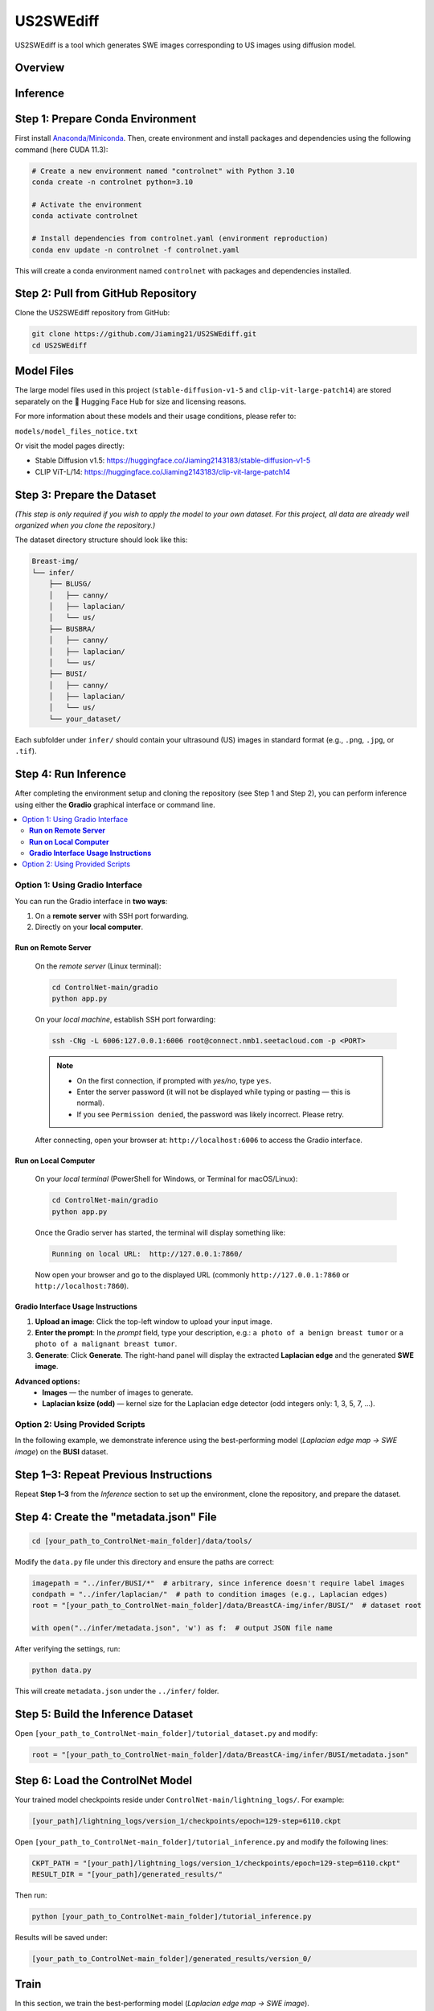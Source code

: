 =========
US2SWEdiff
=========
US2SWEdiff is a tool which generates SWE images corresponding to US images using diffusion model.

Overview
=============

.. image:: https://raw.githubusercontent.com/Jiaming21/US2SWEdiff/main/github_img/US2SWEdiff_logo.png
   :width: 180

.. image:: https://raw.githubusercontent.com/Jiaming21/US2SWEdiff/main/github_img/model.jpg
   :width: 1000

Inference
=============

Step 1: Prepare Conda Environment
======================
First install `Anaconda/Miniconda <https://docs.conda.io/en/latest/miniconda.html>`_.  
Then, create environment and install packages and dependencies using the following command (here CUDA 11.3):

.. code-block:: bash

    # Create a new environment named "controlnet" with Python 3.10
    conda create -n controlnet python=3.10

    # Activate the environment
    conda activate controlnet

    # Install dependencies from controlnet.yaml (environment reproduction)
    conda env update -n controlnet -f controlnet.yaml

This will create a conda environment named ``controlnet`` with packages and dependencies installed.

Step 2: Pull from GitHub Repository
======================
Clone the US2SWEdiff repository from GitHub:

.. code-block:: bash

    git clone https://github.com/Jiaming21/US2SWEdiff.git
    cd US2SWEdiff

Model Files
===========

The large model files used in this project (``stable-diffusion-v1-5`` and ``clip-vit-large-patch14``)
are stored separately on the 🤗 Hugging Face Hub for size and licensing reasons.

For more information about these models and their usage conditions, please refer to:

``models/model_files_notice.txt``

Or visit the model pages directly:

- Stable Diffusion v1.5: https://huggingface.co/Jiaming2143183/stable-diffusion-v1-5
- CLIP ViT-L/14: https://huggingface.co/Jiaming2143183/clip-vit-large-patch14

Step 3: Prepare the Dataset
===========================

*(This step is only required if you wish to apply the model to your own dataset.  
For this project, all data are already well organized when you clone the repository.)*

The dataset directory structure should look like this:

.. code-block:: text

    Breast-img/
    └── infer/
        ├── BLUSG/
        │   ├── canny/
        │   ├── laplacian/
        │   └── us/
        ├── BUSBRA/
        │   ├── canny/
        │   ├── laplacian/
        │   └── us/
        ├── BUSI/
        │   ├── canny/
        │   ├── laplacian/
        │   └── us/
        └── your_dataset/

Each subfolder under ``infer/`` should contain your ultrasound (US) images in standard format (e.g., ``.png``, ``.jpg``, or ``.tif``).

Step 4: Run Inference
======================

After completing the environment setup and cloning the repository (see Step 1 and Step 2), 
you can perform inference using either the **Gradio** graphical interface or command line.

.. contents::
   :local:
   :depth: 2

Option 1: Using Gradio Interface
------------------------------------

You can run the Gradio interface in **two ways**:

1. On a **remote server** with SSH port forwarding.
2. Directly on your **local computer**.

**Run on Remote Server**
~~~~~~~~~~~~~~~~~~~

    On the *remote server* (Linux terminal):

    .. code-block:: bash

       cd ControlNet-main/gradio
       python app.py

    On your *local machine*, establish SSH port forwarding:

    .. code-block:: bash

       ssh -CNg -L 6006:127.0.0.1:6006 root@connect.nmb1.seetacloud.com -p <PORT>

    .. note::

       - On the first connection, if prompted with *yes/no*, type ``yes``.  
       - Enter the server password (it will not be displayed while typing or pasting — this is normal).  
       - If you see ``Permission denied``, the password was likely incorrect. Please retry.

    After connecting, open your browser at: ``http://localhost:6006`` to access the Gradio interface.

**Run on Local Computer**
~~~~~~~~~~~~~~~~~~~~

    On your *local terminal* (PowerShell for Windows, or Terminal for macOS/Linux):

    .. code-block:: bash

       cd ControlNet-main/gradio
       python app.py

    Once the Gradio server has started, the terminal will display something like:

    .. code-block:: text

       Running on local URL:  http://127.0.0.1:7860/

    Now open your browser and go to the displayed URL (commonly ``http://127.0.0.1:7860`` or ``http://localhost:7860``).

**Gradio Interface Usage Instructions**
~~~~~~~~~~~~~~~~~~

.. image:: https://raw.githubusercontent.com/Jiaming21/US2SWEdiff/main/github_img/gradio.png
   :width: 1000

1. **Upload an image**: Click the top-left window to upload your input image.  
2. **Enter the prompt**: In the *prompt* field, type your description, e.g.:  
   ``a photo of a benign breast tumor`` or ``a photo of a malignant breast tumor``.  
3. **Generate**: Click **Generate**. The right-hand panel will display  
   the extracted **Laplacian edge** and the generated **SWE image**.

**Advanced options:**
    - **Images** — the number of images to generate.
    - **Laplacian ksize (odd)** — kernel size for the Laplacian edge detector (odd integers only: 1, 3, 5, 7, …).

Option 2: Using Provided Scripts
------------------------------------

In the following example, we demonstrate inference using the best-performing model  
(*Laplacian edge map → SWE image*) on the **BUSI** dataset.

Step 1–3: Repeat Previous Instructions
===========================

Repeat **Step 1–3** from the *Inference* section to set up the environment, clone the repository, and prepare the dataset.

Step 4: Create the "metadata.json" File
===========================

.. code-block:: bash

    cd [your_path_to_ControlNet-main_folder]/data/tools/

Modify the ``data.py`` file under this directory and ensure the paths are correct:

.. code-block:: python

    imagepath = "../infer/BUSI/*"  # arbitrary, since inference doesn't require label images
    condpath = "../infer/laplacian/"  # path to condition images (e.g., Laplacian edges)
    root = "[your_path_to_ControlNet-main_folder]/data/BreastCA-img/infer/BUSI/"  # dataset root

    with open("../infer/metadata.json", 'w') as f:  # output JSON file name

After verifying the settings, run:

.. code-block:: bash

    python data.py

This will create ``metadata.json`` under the ``../infer/`` folder.

Step 5: Build the Inference Dataset
===========================

Open ``[your_path_to_ControlNet-main_folder]/tutorial_dataset.py``  
and modify:

.. code-block:: python

    root = "[your_path_to_ControlNet-main_folder]/data/BreastCA-img/infer/BUSI/metadata.json"

Step 6: Load the ControlNet Model
===========================

Your trained model checkpoints reside under ``ControlNet-main/lightning_logs/``.  
For example:

.. code-block:: text

    [your_path]/lightning_logs/version_1/checkpoints/epoch=129-step=6110.ckpt

Open ``[your_path_to_ControlNet-main_folder]/tutorial_inference.py``  
and modify the following lines:

.. code-block:: python

    CKPT_PATH = "[your_path]/lightning_logs/version_1/checkpoints/epoch=129-step=6110.ckpt"
    RESULT_DIR = "[your_path]/generated_results/"

Then run:

.. code-block:: bash

    python [your_path_to_ControlNet-main_folder]/tutorial_inference.py

Results will be saved under:

.. code-block:: text

    [your_path_to_ControlNet-main_folder]/generated_results/version_0/

Train
=============

In this section, we train the best-performing model (*Laplacian edge map → SWE image*).

Step 1–2: Prepare Conda Environment & Pull from GitHub Repository
===========================

Repeat **Step 1** and **Step 2** from the *Inference* section.

Step 3: Prepare the Dataset
===========================

*(This step is only required if you wish to train the model on your own dataset.  
For this project, all data are already well organized when you clone the repository.)*

.. code-block:: text

    Breast-img/
    └── Train/
        ├── us/
        ├── canny/
        ├── laplacian/   # used as condition images
        └── swe/         # used as target images

Step 4: Create the "metadata.json" File
===========================

.. code-block:: bash

    cd [your_path_to_ControlNet-main_folder]/data/tools/

Modify ``data.py``:

.. code-block:: python

    imagepath = "../train/swe/"          # path to target images
    condpath = "../train/laplacian/"     # path to condition images
    root = "[your_path_to_ControlNet-main_folder]/data/BreastCA-img/train/"
    with open("../train/metadata.json", 'w') as f:

Then run:

.. code-block:: bash

    python data.py

Step 5: Build the Training Dataset
===========================

Open ``[your_path_to_ControlNet-main_folder]/tutorial_dataset.py`` and modify:

.. code-block:: python

    root = "[your_path_to_ControlNet-main_folder]/data/BreastCA-img/train/metadata.json"

Step 6: Create Complete Model Weights
===========================

Combine Stable Diffusion + ControlNet weights:

.. code-block:: bash

    python [your_path_to_ControlNet-main_folder]/ControlNet-main/tool_add_control.py \
    [your_path]/models/stable-diffusion-v1-5/v1-5-pruned.ckpt \
    [your_path]/models/stable-diffusion-v1-5/controlnet.ckpt

Step 7: Load and Train the Model
===========================

.. code-block:: python

    resume_path = '[your_path]/models/stable-diffusion-v1-5/controlnet.ckpt'

Train with:

.. code-block:: bash

    python [your_path_to_ControlNet-main_folder]/ControlNet-main/tutorial_train.py

**Training results:**

1. **Model checkpoints** — saved under:
   ``lightning_logs/version_1/checkpoints/``  
2. **Visualization logs** — stored in  
   ``image_log/train/`` and include:
   - Conditioning (prompt)  
   - Control (Laplacian edge map)  
   - Reconstruction (true SWE images)  
   - Samples (synthesized SWE images)

Advanced Options for Training
=============
1. Improved Hint Block  
2. Unlocked Decoder  
3. Classifier-free Guidance


